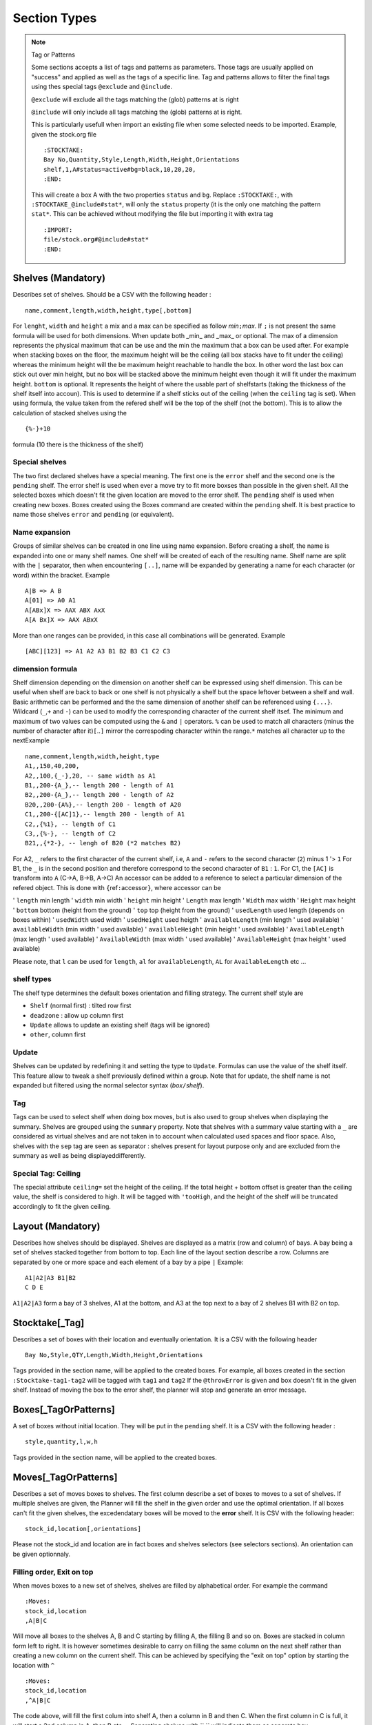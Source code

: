 Section Types
~~~~~~~~~~~~~

.. todo:: sort section alphab

.. todo:: consistent casing in title

.. _tag or pattern:

.. note:: Tag or Patterns

   Some sections accepts a list of tags and patterns as parameters. Those
   tags are usually applied on "success" and applied as well as the tags of
   a specific line. Tag and patterns allows to filter the final tags using
   thes special tags ``@exclude`` and ``@include``.

   ``@exclude`` will exclude all the tags matching the (glob) patterns at
   is right

   ``@include`` will only include all tags matching the (glob) patterns at
   is right.

   This is particularly usefull when import an existing file when some
   selected needs to be imported. Example, given the stock.org file

   ::

      :STOCKTAKE:
      Bay No,Quantity,Style,Length,Width,Height,Orientations
      shelf,1,A#status=active#bg=black,10,20,20,
      :END:

   This will create a box A with the two properties ``status`` and ``bg``.
   Replace ``:STOCKTAKE:``, with ``:STOCKTAKE_@include#stat*``, will only
   the ``status`` property (it is the only one matching the pattern
   ``stat*``. This can be achieved without modifying the file but importing
   it with extra tag

   ::

      :IMPORT:
      file/stock.org#@include#stat*
      :END:

.. _shelves:

Shelves (Mandatory)
-------------------

Describes set of shelves. Should be a CSV with the following header :

::

   name,comment,length,width,height,type[,bottom]

For ``lenght``, ``width`` and ``height`` a mix and a max can be
specified as follow *min*\ ``;``\ *max*. If ``;`` is not present the
same formula will be used for both dimensions. When update both
\_min\_ and \_max\_ or optional. The max of a dimension represents
the physical maximum that can be use and the min the maximum that a
box can be used after. For example when stacking boxes on the floor,
the maximum height will be the ceiling (all box stacks have to fit
under the ceiling) whereas the minimum height will the be maximum
height reachable to handle the box. In other word the last box can
stick out over min height, but no box will be stacked above the
minimum height even though it will fit under the maximum height.
``bottom`` is optional. It represents the height of where the usable
part of shelfstarts (taking the thickness of the shelf itself into
accoun). This is used to determine if a shelf sticks out of the
ceiling (when the ``ceiling`` tag is set). When using formula, the
value taken from the refered shelf will be the top of the shelf (not
the bottom). This is to allow the calculation of stacked shelves
using the

::

   {%-}+10

formula (10 there is the thickness of the shelf)

Special shelves
'''''''''''''''

The two first declared shelves have a special meaning. The first one
is the ``error`` shelf and the second one is the ``pending`` shelf.
The error shelf is used when ever a move try to fit more boxses than
possible in the given shelf. All the selected boxes which doesn't fit
the given location are moved to the error shelf. The ``pending``
shelf is used when creating new boxes. Boxes created using the Boxes
command are created within the ``pending`` shelf. It is best practice
to name those shelves ``error`` and ``pending`` (or equivalent).

Name expansion
''''''''''''''

Groups of similar shelves can be created in one line using name
expansion. Before creating a shelf, the name is expanded into one or
many shelf names. One shelf will be created of each of the resulting
name. Shelf name are split with the ``|`` separator, then when
encountering ``[..]``, name will be expanded by generating a name for
each character (or word) within the bracket. Example

::

   A|B => A B
   A[01] => A0 A1
   A[ABx]X => AAX ABX AxX
   A[A Bx]X => AAX ABxX

More than one ranges can be provided, in this case all combinations
will be generated. Example

::

   [ABC][123] => A1 A2 A3 B1 B2 B3 C1 C2 C3

dimension formula
'''''''''''''''''

Shelf dimension depending on the dimension on another shelf can be
expressed using shelf dimension. This can be useful when shelf are
back to back or one shelf is not physically a shelf but the space
leftover between a shelf and wall. Basic arithmetic can be performed
and the the same dimension of another shelf can be referenced using
``{...}``. Wildcard (``_``,\ ``+`` and ``-``) can be used to modify
the corresponding character of the current shelf itsef. The minimum
and maximum of two values can be computed using the ``&`` and ``|``
operators. ``%`` can be used to match all characters (minus the
number of character after it)\ ``[``..\ ``]`` mirror the correspoding
character within the range.\ ``*`` matches all character up to the
nextExample

::

   name,comment,length,width,height,type
   A1,,150,40,200,
   A2,,100,{_-},20, -- same width as A1 
   B1,,200-{A_},-- length 200 - length of A1
   B2,,200-{A_},-- length 200 - length of A2
   B20,,200-{A%},-- length 200 - length of A20
   C1,,200-{[AC]1},-- length 200 - length of A1
   C2,,{%1}, -- length of C1
   C3,,{%-}, -- length of C2
   B21,,{*2-}, -- lengh of B20 (*2 matches B2)

For A2, ``_`` refers to the first character of the current shelf,
i.e, ``A`` and ``-`` refers to the second character (``2``) minus 1
'> ``1`` For B1, the ``_`` is in the second position and therefore
correspond to the second character of ``B1`` : ``1``. For C1, the
``[AC]`` is transform into ``A`` (C->A, B->B, A->C) An accessor can
be added to a reference to select a particular dimension of the
refered object. This is done with ``{``\ ref\ ``:``\ accessor\ ``}``,
where accessor can be

'  ``length`` min length
'  ``width`` min width
'  ``height`` min height
'  ``Length`` max length
'  ``Width`` max width
'  ``Height`` max height
'  ``bottom`` bottom (height from the ground)
'  ``top`` top (height from the ground)
'  ``usedLength`` used length (depends on boxes within)
'  ``usedWidth`` used width
'  ``usedHeight`` used heigth
'  ``availableLength`` (min length ' used available)
'  ``availableWidth`` (min width ' used available)
'  ``availableHeight`` (min height ' used available)
'  ``AvailableLength`` (max length ' used available)
'  ``AvailableWidth`` (max width ' used available)
'  ``AvailableHeight`` (max height ' used available)

Please note, that ``l`` can be used for ``length``, ``al`` for
``availableLength``, ``AL`` for ``AvailableLength`` etc ...

shelf types
'''''''''''

The shelf type determines the default boxes orientation and filling
strategy. The current shelf style are

-  ``Shelf`` (normal first) : tilted row first
-  ``deadzone`` : allow up column first
-  ``Update`` allows to update an existing shelf (tags will be ignored)
-  ``other``, column first

Update
''''''

Shelves can be updated by redefining it and setting the type to
``Update``. Formulas can use the value of the shelf itself. This
feature allow to tweak a shelf previously defined within a group.
Note that for update, the shelf name is not expanded but filtered
using the normal selector syntax (*box*\ ``/``\ *shelf*).

Tag
'''

Tags can be used to select shelf when doing box moves, but is also
used to group shelves when displaying the summary. Shelves are
grouped using the ``summary`` property. Note that shelves with a
summary value starting with a ``_`` are considered as virtual shelves
and are not taken in to account when calculated used spaces and floor
space. Also, shelves with the ``sep`` tag are seen as separator :
shelves present for layout purpose only and are excluded from the
summary as well as being displayeddifferently.

Special Tag: Ceiling
''''''''''''''''''''

The special attribute ``ceiling=`` set the height of the ceiling. If
the total height + bottom offset is greater than the ceiling value,
the shelf is considered to high. It will be tagged with ``'tooHigh``,
and the height of the shelf will be truncated accordingly to fit the
given ceiling.

.. _layout:

Layout (Mandatory)
------------------

Describes how shelves should be displayed. Shelves are displayed as a
matrix (row and column) of bays. A bay being a set of shelves stacked
together from bottom to top. Each line of the layout section describe
a row. Columns are separated by one or more space and each element of
a bay by a pipe ``|`` Example:

::

   A1|A2|A3 B1|B2
   C D E

``A1|A2|A3`` form a bay of 3 shelves, A1 at the bottom, and A3 at the
top next to a bay of 2 shelves B1 with B2 on top.

.. _stocktake:

Stocktake[\_Tag]
----------------

Describes a set of boxes with their location and eventually
orientation. It is a CSV with the following header

::

   Bay No,Style,QTY,Length,Width,Height,Orientations

Tags provided in the section name, will be applied to the created
boxes. For example, all boxes created in the section
``:Stocktake-tag1-tag2`` will be tagged with ``tag1`` and ``tag2`` If
the ``@throwError`` is given and box doesn't fit in the given shelf.
Instead of moving the box to the error shelf, the planner will stop
and generate an error message.

.. _boxes:

Boxes[\_TagOrPatterns]
----------------------

A set of boxes without initial location. They will be put in the
``pending`` shelf. It is a CSV with the following header :

::

   style,quantity,l,w,h

Tags provided in the section name, will be applied to the created
boxes.

.. _moves:

Moves[\_TagOrPatterns]
----------------------

Describes a set of moves boxes to shelves. The first column describe
a set of boxes to moves to a set of shelves. If multiple shelves are
given, the Planner will fill the shelf in the given order and use the
optimal orientation. If all boxes can't fit the given shelves, the
excedendatary boxes will be moved to the **error** shelf. It is CSV
with the following header:

::

   stock_id,location[,orientations]

Please not the stock_id and location are in fact boxes and shelves
selectors (see selectors sections). An orientation can be given
optionnaly.

Filling order, Exit on top
''''''''''''''''''''''''''

When moves boxes to a new set of shelves, shelves are filled by
alphabetical order. For example the command

::

   :Moves:
   stock_id,location
   ,A|B|C

Will move all boxes to the shelves A, B and C starting by filling A,
the filling B and so on. Boxes are stacked in column form left to
right. It is however sometimes desirable to carry on filling the same
column on the next shelf rather than creating a new column on the
current shelf. This can be achieved by specifying the "exit on top"
option by starting the location with ``^``

::

   :Moves:
   stock_id,location
   ,^A|B|C

The code above, will fill the first colum into shelf A, then a column
in B and then C. When the first column in C is full, it will start a
2nd column in A, then B etc ... Separating shelves with `` `` will
indicate them as separate bay.

::

   :Move:
   :Moves:
   stock_id,location
   ,^A|B C

The code above, will fill the first columen in shelf A, then a column
in B and then restart in A and so on until there is not column left
in A and B. It will then start filling up C. (This syntax is similar
to the syntax of the **Layout** section).

Partition Mode
''''''''''''''

When filling a shelf with boxes, the default strategy is to use to
either fill the shelf on the right of the existing boxes or the top
(which ever gives the best result). This works fine most of the time
but might result in available spaces beeing "shadowed" by existing
corner. In the following configuration, ``#`` represents existing
boxes.

::

   |     .
   |a A  . B
   |##.......
   |##   . 
   |## C . D
   |######_d___

The default strategy will fill either d,D and B (filling at the
right) or a,A and B (filling on top). The C zone is shadowed. To put
a box in C, will requires to try every available rectangles which
will makes the planner very slow. However, if needed, the partition
mode (which parts of the shelf needs to be filled) can be specified
before the shelf name (as with "exit on top"). One or more partition
mode can be specified as follow: - ``~`` Above only (in the example
above: a A B) - ``:`` Right only (in the example above: d D B) -
``%`` Best effort (excluding above corners a and d) C A D B Not
specifying anything is equivalent to ``~:`` Another possibilty is to
empty the shelf(ves) and fill the shelves with the existing boxes and
the new ones. In that case, we might want to resort all boxes (old
and new) or keep them in the orignial order (old then new). - ``@``
Sort old and new boxes - ``+`` old then new boxes in original order
Example

::

   :Moves:
   stock_id,location
   ,%:~A -- tries a A B, A C B D and d D B
   ,A -- equivalent to ,~:A. Tries  a A B and d D B
   ,%:A -- tries A B C D and d D B
   #!,@A -- resort content of shelf A

Tagging
'''''''

Tags provided as section parameter will be applied to the boxes
**successfully** moved whereas boxes which couldn't be moved (not
enough space in the destination) will see those tags negated. For
example, let's say that we are trying to move 3 boxes in a shelf with
``:Moves_moved_-error`` but only the first 2 are moved successfully,
the two first boxes with see ``moved`` and ``-error`` applied (which
result in adding the tag moved but remove the tag error, whilst the
last box will see the ``-moved`` and ``error`` apply. As a result the
two first boxes will have the tag ``moved`` and the last one the tag
``error``.

Empty selection
'''''''''''''''

Sometimes, a selector doesn't select anything. This can be because of
a typo or because a box is not present anymore in the warehouse. To
detect such cases setting the tag ``@noEmpty`` will raise an error
(and stop) if there is nothing to moves.

.. _tags:

Tags[\_TagOrPatterns]
---------------------

Tags allow boxes to be selected (via selector) to be either moved or
tagged but also change their behavior (colour, priority, etc ...) via
properties. A Tag can be removed by setting with ``-`` The body is a
CSV with the following header

::

    stock_id,tag

Example

::

   :TAGS:
   stock_id,tag
   ,#tag1
   A,#-tag1
   #tag1,#bg=red

The first line, tag all boxes with ``tag1``. The second line remove
``tag1`` from the A boxes. The last line set the background property
of the box tagged with ``tag1`` to red.

.. _moves-and-tags:

MAT[\_TagOrPatterns] (moves and tags)
-------------------------------------

Allows to move and tag at the same time a set of boxes. This can be
faster and less verbose than creating a move and a tag section. Tags
needs to start with a ``#`` and location CAN start with ``/``

::

   stock_id,location#tag[,orientations]

Example

::

   :MAT:
   stock_id,location#tag
   #new,A#-new

Moves all new boxes (with the new tag) to A and unset the new tag.
Note that tag parameters will also be added to the "per-line" tag. As
in ``:Moves`` tags are applied positively to boxes successfully moved
and negatively to leftover.

.. _shelf-tags:

SHELF_TAGS (shelf tags)
-----------------------

Tag the shelves containing selected boxes. Tags can be used to
specify the styling of a shelves. Example

::

   :SHELF_TAGS:
   stock_id,tag
   A,tag -- tag all shelves containing A
   /S,tag -- tag shelves with name S
   /#sep,fg=blue -- set the foreground of all shelves having the `sep` tag
   #new/#top,tag -- tag all 'top' shelves containing a items with the new tag

Update shelves
--------------

Updates the dimensions of the shelves containing selected boxes. Can
be used to readjust shelves and their neighbour according to the
space use by its content. Example

::

   :UPDATE_SHELVES:
   stock_id,l,w,h,bottom,tag
   /A,{A}+{B:availableLength},, -- expands A with B free space
   /B,{B:usedLength},, -- shrink B to its content

Expand A and shrink B by the same amount (so that A+B stays the
same),

.. _shelf-split:

SHELF_SPLIT (shelf split)
-------------------------

Split a shelf performing guillotine cut. The dimension columns
specify the dimension to cut. it can be any formula with reference
another shelf or objet. For each object the dimension corresponding
to the column will be used, unless accessor is specified (see
`dimension formula <#dimension-formula>`__) If a box selector is
specified, the dimension of the first box found can be used. Extra
object

-  ``{}`` or ``{%}`` or ``{shelf}`` the shelf itself
-  ``{content}`` dimension of bounding box of box inside the shelf
-  ``{=}`` or ``{|}`` etc box with the given orientation
-  ``{*}`` box with first possible orientation

The split shelf is resized and the created ones have the same name
with a 3 letter suffix separated with ``/`` index added. Example

::

   :SHELF_SPLIT:
   stock_id,location,length,width,height
   ,A, {%}/2, , -- cut A in 2 of half the length : A A/baa
   ,A, {%}/4 {%}/2, 50, 10 -- cut A in 12 3x2x2 A A/baa A/caa A/bba A/cba ...
   ,A, {B:height},, -- cut length using shelf B height
   box,A,{|}*2,, cut at two time the lenght of box with | orientation

.. _shelf-join:

SHELF_JOIN (shelf join)
------------------------

Shelves which have been split can be join back together. The selector
must refer to the base shelf (not the split ones)

::

   :SHELF_SPLIT:
   stock_id,location,length,width,height
   ,A, {%}/2,{%}/2, -- create A/ba A/bb A/ab
   :END:
   :SHELF JOIN:
   location
   A -- join A/ba A/bb and A/ab to A
   :END:

.. _clones:

CLONES
------

Allows to duplicate the given boxes. Used in conjunction with
`Deletes` it can be used to do slotting by creating fake boxes
(ghosts) which will make sure a slot is full and the remove later.
For example

::

   :Clones:
   stock_id,quantity,content'tag
   A^1,4,#ghost

or (note the position of the tag ``ghost``

::

   :Clones-ghost:
   stock_id,quantity,tag
   A^1,4,

will create 4 boxes with the tag ``ghost`` for each colour of A.
``^1`` makes sure we are doing the cloning operation once per colour.
Without it, we will have 4 clones for every box.To create slots of
for, we could move all As by 4 with

::

   :Moves:
   stock_id,location
   A^4,destination

No more that 4 of each colour will be moved using the ghosts if
necessary. We can then delete the ghost using ``:Delete:``

::

   :Delete:
   A#ghost

The content of a new box can specified before the tag. For example

::

   :Clones:
   stock_id,quantity,content'tag
   A#'BLK^1,4,RED#ghost

Will create 4 red boxes for each BLK. By default only tags that are
specified either as default tag or for each line will be applied to
the box. To copy a box and ALL its tags, start the content/tag
specification with a ``!``.

::

   :Clones:
   stock_id,quantity,content'tag
   A^1,4,!#ghost
   A^1,4,!new-content
   A^1,4,!new-content#ghost

.. _delete:

DELETE
--------

Delete the selected boxes.

::

   :Delete:
   A#ghost

Delete all ``A`` boxes with the ``ghost`` tag.

.. _transform-tags:

Transform[=properties] (transform tags)
---------------------------------------

| Allow to use POSIX regular expression to subsitute existing tags
  into new ones. Depending on if properties are given or not, the
  behavior will be slightly different. Without properties, each tag
  of the selecting boxes are matched against the pattern. A set of
  new tags is generated by substituing the pattern with the
  substitution string which is then splitted using ``#``. Other tags
  can be removed by generating a *negative* tag (using ``-``). The
  original tag is not deleted but can be done using ``-\0``.
| If properties are given, the transformations will only apply to the
  values of those properties. This should be faster but doesn't allow
  renaming or deleting a tag/property. It is a CSV with the following
  header

::

   stock_id,pat(tern),sub(stitue)

Examples

::

   A,black,blue --> add the blue tag to each box of type A
   ,black,blue#-black --> replace black by blue
   ,black,blue#-\0 --> replace black by blue. (remove black)
   ,^[[:upper]],-\0 --> remove all tags starting with an uppercase

Group (using \`(..)\`) can be use to extract substring

::

   ,(..)-(..),\2:\1 --> add BB:AA from the tag AA-BB

Properties and virtual tags are expanded in the regexp itself.
Example

::

   :TAGS:
   stock_id,tag
   ,shelfname=$shelfname -- set shelfname property using shelfname attribute
   :END:
   :TRANSFORM:
   stock_id,pat,sub
   ,location=.*$[shelfname],unmoved -- detect boxes which haven't changed

In this example, we need to use an intermediate property
``shelfname`` because the name of the shelf can contains ``/`` which
are replaced by ``'`` when the tag is set. For example if object A is
in location ``W/2``, it will have a tag ``location=W'2`` (instead of
``location=W/2``). ``$shelfname`` expands to ``W/2`` whereas the
value of the shelfname propery will be W'2 (``shelfname=W'2``). This
behavior might be fixed and therefore this workaround not necessary
in a future versioin. To detect moves only if the the 3 first letter
of the shelf name have changed :

::

   :TAGS:
   stock_id,tag
   ,shelfname=$shelfname -- set shelfname property using shelfname attribute
   :END:
   :TRANSFORM:
   stock_id,pat,sub
   ,shelfname=(...).*,shortshelf=\1
   ,location=(...).*,shortloc=\1
   ,shortshelf=$[shortloc],unmoved -- uses the value of shortloc property
   :END:
   :TRANSFORM_shortshelf:
   stock_id,pat,sub
   ,A,B -- rename the value of short shelf from A to B
   :END:

.. _orientations:

Orientations
------------

Specifies the boxes configuration within a shelves (if they are
stacked up, on the side, how many etc). Boxes of a given style can be
given different configuration for different shelves by specifing the
shelf in the box selector. This is a CSV with the following header:
``stock_id,orientation``\ Orientation must have the following format
``no-diagonal stackin-limitg orientations`` Example:

::

   TSHIRT/#top,^
   TSHIRT,!|=

All T-shirt on top shelves (with the tag ``top``) are up, whereas
T-shirt in other shelves are being laid on the side or the other with
no diagonal allowed.

Orientations
''''''''''''

::

   * -- all 
   % -- default orientations
   ^ -- up
   = -- tilted forward
   > -- tilted right
   | -- tilted forward & right
   ' -- rotated up
   @ -- rotated side

max stacking specification
''''''''''''''''''''''''''

By default, boxes are stacked using only one level of depth. This
way, no boxes hide behind others and so all boxes are visible. To
enable the use of multiple depth and allow boxes to hide each other,
a minimum and max depth can set (before) A maximumn limit for height
and width (actual bay length) can be specified (but no minum). Some
or all of the limit can be specified as follow
``depth | depth x height | lenght x depth x height`` Example

::

   ,1:4 -- allow up to 4 depth level
   ,1: -- use a mininum of 2
   ,4 -- similar to 1:4
   ,4^ -- up to 4 levels, stacking boxes up
   ,1x2 -- max depth 1, max height 2
   ,1x2x3 -- max width 1, max depth 2, max height 3
   ,xx3 -- max height 3

.. _colour-map:

Colours
-------

Defines a map colour name to colour value. The value can be either a
existing colour name or a RGB value (without the ``#``). It is a csv
with the following header :

::

   name,value

Example

::

   :COLOURS:
   name,value
   red,ff0000
   good,green
   :END:

.. _import:

Import
------

Allows to import whole planner files either from existing files or
generated on the fly from an import dispatch provider (such as ``Fames``). Each line correspond to an
import and will be replaced with the result of the import. Some
imports accepts tags. Tags are given by "tagging" the import line
using ``thing_to_import#tag1#tag#...``


-  ``files/``\ pattern[``#``\ exclusive-pattern] Import all files
   matching the glob pattern. Files are local to the planner template
   directory.Tags can be used to filter out some file matched by the
   original pattern. Example

   ::

      files/Base.org --  Base.org file
      files/Base/* -- all file present in the Base folder
      files/Base/*#moves.org -- all file present in the Base folder except Base/moves.org
      files/Base/moves.org -- Base/moves.org only

-  ``file/``\ pattern[``#``\ tags] Import one file matching the glob
   pattern. Files are local to the planner template directory.Tags
   are added to each sections of the corresponding file Example

   ::

      file/Base/container.org#C1 -- Call container and #C1 to all sections within it.

.. _rearrange:

Rearrange[\_TagOrPatterns]
---------------------------

Reposition the boxes in a cyclic manner to rearrange them, ensuring that
boxes marked with the tag ``#dead`` are either eliminated or relocated
to the end. This process involves filling the resultant gap by shifting
the necessary boxes.

By default, the reorganization occurs exclusively within groups of
identical content. This emulates the refilling of vacant slots with
boxes of the same content, typically sourced from an alternate shelf,
often situated at the top. The retention of dead boxes facilitates the
identification of the intended purpose of the empty slot.

Moreover, instead of relocating all the boxes, the realignment can be
executed in such a way that only a minimal number of boxes need to be
shifted, allowing some boxes to remain in their original positions.

::

   boxes,actions

``actions`` is a list of box selectors indicating where to shift the box
with.The syntax is as follow

::

    [-%/] [!]action1 '>' [!]action2 '>' ...

Within the actions, box selectors exclusively choose a subset of the
main box selector. They are complete box selectors
(``box-pattern[/shelf-pattern]``), unless the entire action begins with
``/``, in which case, all selectors will be shelf selectors (i.e., boxes
from the full box selector in the selected shelf).

If an action begins with ``!``, boxes that remain in the \*selection\*
will stay in their current positions.

If an action begins with ``%``, boxes will be treated as a whole rather
than by content.

If an action begins with ``-``, ``#dead`` boxes will be deleted.

Example (letters indicate content, lowercase denotes dead boxes):

::

   :RAR:
   selector,actions
   T-Shirt,/#top > #bottom -- Shift each box from the top shelf to the bottom shelf based on color
   --
   --        A2 B3 C2 C3| #top       a1 b1 C3 c1
   --        -----------+-------- => -----------
   --        a1 b1 B2 c1| #bottom    A2 B2 B3 C2
   --
   T-Shirt,/#top > !#bottom -- Same, but the box on the bottom shelf (B2) remains in place
   --
   --        A2 B3 C2 C3| #top       a1 b1 C3 c1
   --        -----------+-------- => -----------
   --        a1 b1 B2 c1| #bottom    A2 B2 B3 C2
   --
   T-Shirt,/#top > !#bottom -- B2 and C3 remain in place
   --
   --        A2 B3 C2 C3| #top       a1 b1 c1 C3
   --        -----------+-------- => -----------
   --        a1 b1 B2 c1| #bottom    A2 B3 B2 C2
   --
   T-Shirt,%/#top > #bottom -- All boxes shift
   --
   --        A2 B3 C2 C3| #top       C3 a1 b1 c1
   --        -----------+-------- => -----------
   --        a1 b1 B2 c1| #bottom    B2 A2 B3 C2
   --
   T-Shirt,%/#top > !#bottom -- B2 remains in place
   --
   --        A2 B3 C2 C3| #top       C3 a1 b1 c1
   --        -----------+-------- => -----------
   --        a1 b1 B2 c1| #bottom    A2 B2 B3 C2
   --ND:

.. _freeze-order:

FreezeOrder[\_TagOrPatterns]
-----------------------------

Freeze the order boxes are stored internally accordingly to the order
boxes are selected. Shouldn't change much but might improve performance
or provide with a stable order.

::

   :FreezeOrder:
   selector
   * -- resort everything according to default priority
   :END:

.. _wpl:

.. todo:: WPL
   
.. _check-shelves:
   
.. todo:: check shelves
   
.. _update-shelf:
   
.. todo:: update shelf
